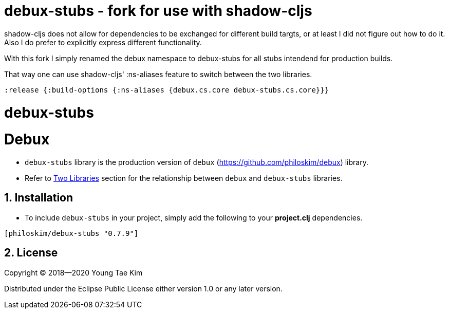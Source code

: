 # debux-stubs - fork for use with shadow-cljs

shadow-cljs does not allow for dependencies to be exchanged for different build targts, or at least I did not figure out how to do it.
Also I do prefer to explicitly express different functionality.

With this fork I simply renamed the debux namespace to debux-stubs for all stubs intendend for production builds.

That way one can use shadow-cljs' :ns-aliases feature to switch between the two libraries.

`:release    {:build-options {:ns-aliases {debux.cs.core debux-stubs.cs.core}}}`

# debux-stubs
# Debux
:source-language: clojure
:sectnums:

* `debux-stubs` library is the production version of `debux`
(link:https://github.com/philoskim/debux[]) library.

* Refer to link:https://github.com/philoskim/debux#two-libraries[Two Libraries] section
  for the relationship between `debux` and `debux-stubs` libraries.


## Installation

* To include `debux-stubs` in your project, simply add the following to your *project.clj*
  dependencies.

[listing]
----
[philoskim/debux-stubs "0.7.9"]
----


## License

Copyright © 2018--2020 Young Tae Kim

Distributed under the Eclipse Public License either version 1.0 or any later version.
